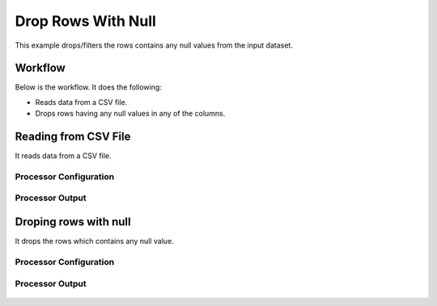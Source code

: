 
Drop Rows With Null
===================

This example drops/filters the rows contains any null values from the input dataset.


Workflow
--------

Below is the workflow. It does the following:

* Reads data from a CSV file.
* Drops rows having any null values in any of the columns.

.. figure:: ../../_assets/tutorials/data-cleaning/drop-rows-with-null/1.png
   :alt: Drop Rows With Null
   :align: center
   :width: 60%
   
Reading from CSV File
---------------------

It reads data from a CSV file. 

Processor Configuration
^^^^^^^^^^^^^^^^^^

.. figure:: ../../_assets/tutorials/data-cleaning/drop-rows-with-null/2a.png
   :alt: Drop Rows With Null
   :align: center
   :width: 60%
   
.. figure:: ../../_assets/tutorials/data-cleaning/drop-rows-with-null/2b.png
   :alt: Drop Rows With Null
   :align: center
   :width: 60%
   
Processor Output
^^^^^^

.. figure:: ../../_assets/tutorials/data-cleaning/drop-rows-with-null/2c.png
   :alt: Drop Rows With Null
   :align: center
   :width: 60% 
   
Droping rows with null
----------------------

It drops the rows which contains any null value.

Processor Configuration
^^^^^^^^^^^^^^^^^^

.. figure:: ../../_assets/tutorials/data-cleaning/drop-rows-with-null/3a.png
   :alt: Drop Rows With Null
   :align: center
   :width: 60%
   
Processor Output
^^^^^^

.. figure:: ../../_assets/tutorials/data-cleaning/drop-rows-with-null/3b.png
   :alt: Drop Rows With Null
   :align: center
   :width: 60%
   
   
